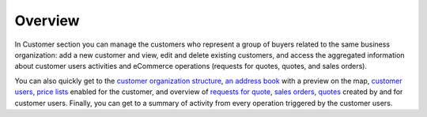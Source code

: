 Overview
========

.. begin

In Customer section you can manage the customers who represent a group of buyers related to the same business organization: add a new customer and view, edit and delete existing customers, and access the aggregated information about customer users activities and eCommerce operations (requests for quotes, quotes, and sales orders).

You can also quickly get to the `customer organization structure <./customers/organize>`_, `an address book <./../getting-started/common-actions/manage-address-book>`_ with a preview on the map, `customer users <./customer-users>`_, `price lists <./customer-groups/pricelist>`_ enabled for the customer, and overview of `requests for quote <./../sales-requests-for-quote>`_, `sales orders <./../sales-orders>`_, `quotes <./../sales-quotes>`_ created by and for customer users. Finally, you can get to a summary of activity from every operation triggered by the customer users.